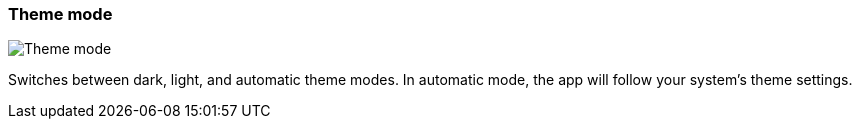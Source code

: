 [#settings-theme-mode]
=== Theme mode

image::generated/screenshots/elements/settings/theme-mode.png[Theme mode]

Switches between dark, light, and automatic theme modes. In automatic mode, the app will follow your system's theme settings.
